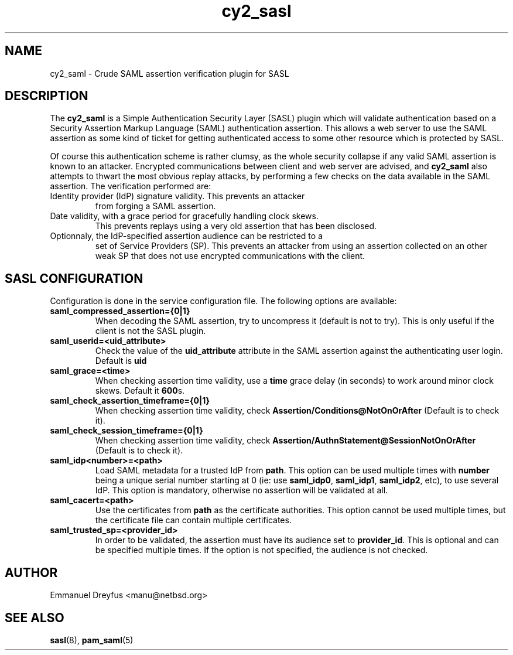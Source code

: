 .\"
.\" $Id: cy2_saml.5,v 1.6 2015/09/01 11:35:43 manu Exp $
.\"
.\" Copyright (c) 2009,2011 Emmanuel Dreyfus
.\" All rights reserved.
.\"
.\" Redistribution and use in source and binary forms, with or without
.\" modification, are permitted provided that the following conditions
.\" are met:
.\" 1. Redistributions of source code must retain the above copyright
.\"    notice, this list of conditions and the following disclaimer.
.\" 2. Redistributions in binary form must reproduce the above copyright
.\"    notice, this list of conditions and the following disclaimer in the
.\"    documentation and/or other materials provided with the distribution.
.\" 3. All advertising materials mentioning features or use of this software
.\"    must display the following acknowledgement:
.\"        This product includes software developed by Emmanuel Dreyfus
.\"
.\" THIS SOFTWARE IS PROVIDED ``AS IS'' AND ANY EXPRESS OR IMPLIED
.\" WARRANTIES, INCLUDING, BUT NOT LIMITED TO, THE IMPLIED WARRANTIES
.\" OF MERCHANTABILITY AND FITNESS FOR A PARTICULAR PURPOSE ARE
.\" DISCLAIMED. IN NO EVENT SHALL THE AUTHOR BE LIABLE FOR ANY DIRECT,
.\" INDIRECT, INCIDENTAL, SPECIAL, EXEMPLARY, OR CONSEQUENTIAL DAMAGES
.\" (INCLUDING, BUT NOT LIMITED TO, PROCUREMENT OF SUBSTITUTE GOODS OR
.\" SERVICES; LOSS OF USE, DATA, OR PROFITS; OR BUSINESS INTERRUPTION)
.\" HOWEVER CAUSED AND ON ANY THEORY OF LIABILITY, WHETHER IN CONTRACT,
.\" STRICT LIABILITY, OR TORT (INCLUDING NEGLIGENCE OR OTHERWISE)
.\" ARISING IN ANY WAY OUT OF THE USE OF THIS SOFTWARE, EVEN IF ADVISED
.\" OF THE POSSIBILITY OF SUCH DAMAGE.
.\"
.TH cy2_sasl 5
.SH NAME
cy2_saml \- Crude SAML assertion verification plugin for SASL
.SH DESCRIPTION
The
.B cy2_saml
is a Simple Authentication Security Layer (SASL) plugin which will validate 
authentication based on a Security Assertion Markup Language (SAML) 
authentication assertion. This allows a web server to use the
SAML assertion as some kind of ticket for getting authenticated access
to some other resource which is protected by SASL.
.LP
Of course this authentication scheme is rather clumsy, as the whole 
security collapse if any valid SAML assertion is known to an attacker.
Encrypted communications between client and web server are advised, and 
.B cy2_saml
also attempts to thwart the most obvious replay attacks, by performing
a few checks on the data available in the SAML assertion. The verification
performed are:
.LP
.TP
Identity provider (IdP) signature validity. This prevents an attacker 
from forging a SAML assertion.
.TP
Date validity, with a grace period for gracefully handling clock skews.
This prevents replays using a very old assertion that has been disclosed.
.TP
Optionnaly, the IdP-specified assertion audience can be restricted to a
set of Service Providers (SP). This prevents an attacker from using an
assertion collected on an other weak SP that does not use encrypted 
communications with the client.
.SH SASL CONFIGURATION
Configuration is done in the service configuration file. The following
options are available:
.LP
.TP 
.B
saml_compressed_assertion={0|1}
When decoding the SAML assertion, try to uncompress it (default is not
to try). This is only useful if the client is not the SASL plugin.
.TP
.B saml_userid=<uid_attribute>
Check the value of the
.B uid_attribute
attribute in the SAML assertion against the authenticating user login.
Default is 
.B uid
.TP
.B 
saml_grace=<time>
When checking assertion time validity, use a 
.B time
grace delay (in seconds) to work around minor clock skews. Default it
.B 600\fRs.
.TP
.B 
saml_check_assertion_timeframe={0|1}
When checking assertion time validity, check 
.B Assertion/Conditions@NotOnOrAfter
(Default is to check it).
.TP
.B 
saml_check_session_timeframe={0|1}
When checking assertion time validity, check 
.B Assertion/AuthnStatement@SessionNotOnOrAfter 
(Default is to check it).
.TP
.B
saml_idp<number>=<path>
Load SAML metadata for a trusted IdP from 
.B path\fR.
This option can be used multiple times with 
.B number
being a unique serial number starting at 0 (ie: use 
.B saml_idp0\fR,
.B saml_idp1\fR,
.B saml_idp2\fR,
etc), to use several IdP. This option
is mandatory, otherwise no assertion will be validated at all.
.TP
.B
saml_cacert=<path>
Use the certificates from
.B path
as the certificate authorities. This option cannot be used multiple times,
but the certificate file can contain multiple certificates.
.TP
.B
saml_trusted_sp=<provider_id>
In order to be validated, the assertion must have its audience set to 
.B provider_id\fR.
This is optional and can be specified multiple times. If the option is
not specified, the audience is not checked.
.SH AUTHOR
Emmanuel Dreyfus <manu@netbsd.org>
.SH SEE ALSO
.BR sasl (8)\fR,
.BR pam_saml (5)





